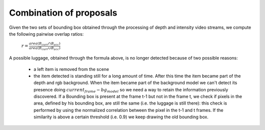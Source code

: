 Combination of proposals
-------------------------
Given the two sets of bounding box obtained through the processing of 
depth and intensity video streams, we compute the following pairwise 
overlap ratios:

    :math:`r = \frac{area \left(B_{curr} \cap B_{acc} \right)}{area \left(B_{curr} \cup B_{acc} \right)}`


.. image:: ../img/example1.png
   :height: 480
   :width: 640
   :scale: 80
   :alt: Example of left luggage detection


A possible luggage, obtained through the formula above, is no longer detected because of two possible reasons:

    - a left item is removed from the scene

    - the item detected is standing still for a long amount of time. After this time the item became part of
      the depth and rgb background. When the item became part of the background model we can't detect
      its presence doing :math:`current_frame - bg_model` so we need a way to retain the information previously
      discovered. If a Bounding box is present at the frame t-1 but not in the frame t, we check if pixels in the area,
      defined by his bounding box, are still the same (i.e. the luggage is still there): this check is performed by
      using the normalized correlation between the pixel in the t-1 and t frames.
      If the similarity is above a certain threshold (i.e. 0.9) we keep drawing the old bounding box.